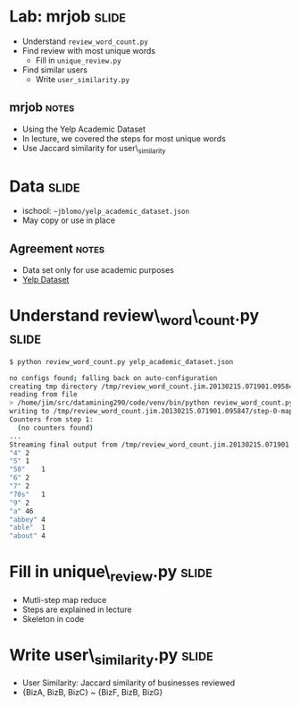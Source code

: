 * Lab: mrjob :slide:
  + Understand =review_word_count.py=
  + Find review with most unique words
    + Fill in =unique_review.py=
  + Find similar users
    + Write =user_similarity.py=
** mrjob :notes:
   + Using the Yelp Academic Dataset
   + In lecture, we covered the steps for most unique words
   + Use Jaccard similarity for user\_similarity

* Data :slide:
  + ischool: =~jblomo/yelp_academic_dataset.json=
  + May copy or use in place
** Agreement :notes:
   + Data set only for use academic purposes
   + [[http://www.yelp.com/academic_dataset][Yelp Dataset]]

* Understand review\_word\_count.py :slide:
#+begin_src bash
$ python review_word_count.py yelp_academic_dataset.json

no configs found; falling back on auto-configuration
creating tmp directory /tmp/review_word_count.jim.20130215.071901.095847
reading from file
> /home/jim/src/datamining290/code/venv/bin/python review_word_count.py --step-num=0 --mapper /tmp/review_word_count.jim.20130215.071901.095847/input_part-00000
writing to /tmp/review_word_count.jim.20130215.071901.095847/step-0-mapper_part-00000
Counters from step 1:
  (no counters found)
...
Streaming final output from /tmp/review_word_count.jim.20130215.071901.095847/output
"4"	2
"5"	1
"50"	1
"6"	2
"7"	2
"70s"	1
"9"	2
"a"	46
"abbey"	4
"able"	1
"about"	4
#+end_src

* Fill in unique\_review.py :slide:
  + Mutli-step map reduce
  + Steps are explained in lecture
  + Skeleton in code

* Write user\_similarity.py :slide:
  + User Similarity: Jaccard similarity of businesses reviewed
  + {BizA, BizB, BizC} ~ {BizF, BizB, BizG}

#+STYLE: <link rel="stylesheet" type="text/css" href="production/common.css" />
#+STYLE: <link rel="stylesheet" type="text/css" href="production/screen.css" media="screen" />
#+STYLE: <link rel="stylesheet" type="text/css" href="production/projection.css" media="projection" />
#+STYLE: <link rel="stylesheet" type="text/css" href="production/color-blue.css" media="projection" />
#+STYLE: <link rel="stylesheet" type="text/css" href="production/presenter.css" media="presenter" />
#+STYLE: <link href='http://fonts.googleapis.com/css?family=Lobster+Two:700|Yanone+Kaffeesatz:700|Open+Sans' rel='stylesheet' type='text/css'>

#+BEGIN_HTML
<script type="text/javascript" src="production/org-html-slideshow.js"></script>
#+END_HTML

# Local Variables:
# org-export-html-style-include-default: nil
# org-export-html-style-include-scripts: nil
# buffer-file-coding-system: utf-8-unix
# End:
